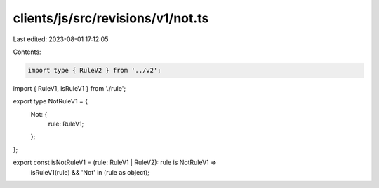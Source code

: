 clients/js/src/revisions/v1/not.ts
==================================

Last edited: 2023-08-01 17:12:05

Contents:

.. code-block:: ts

    import type { RuleV2 } from '../v2';
import { RuleV1, isRuleV1 } from './rule';

export type NotRuleV1 = {
  Not: {
    rule: RuleV1;
  };
};

export const isNotRuleV1 = (rule: RuleV1 | RuleV2): rule is NotRuleV1 =>
  isRuleV1(rule) && 'Not' in (rule as object);


